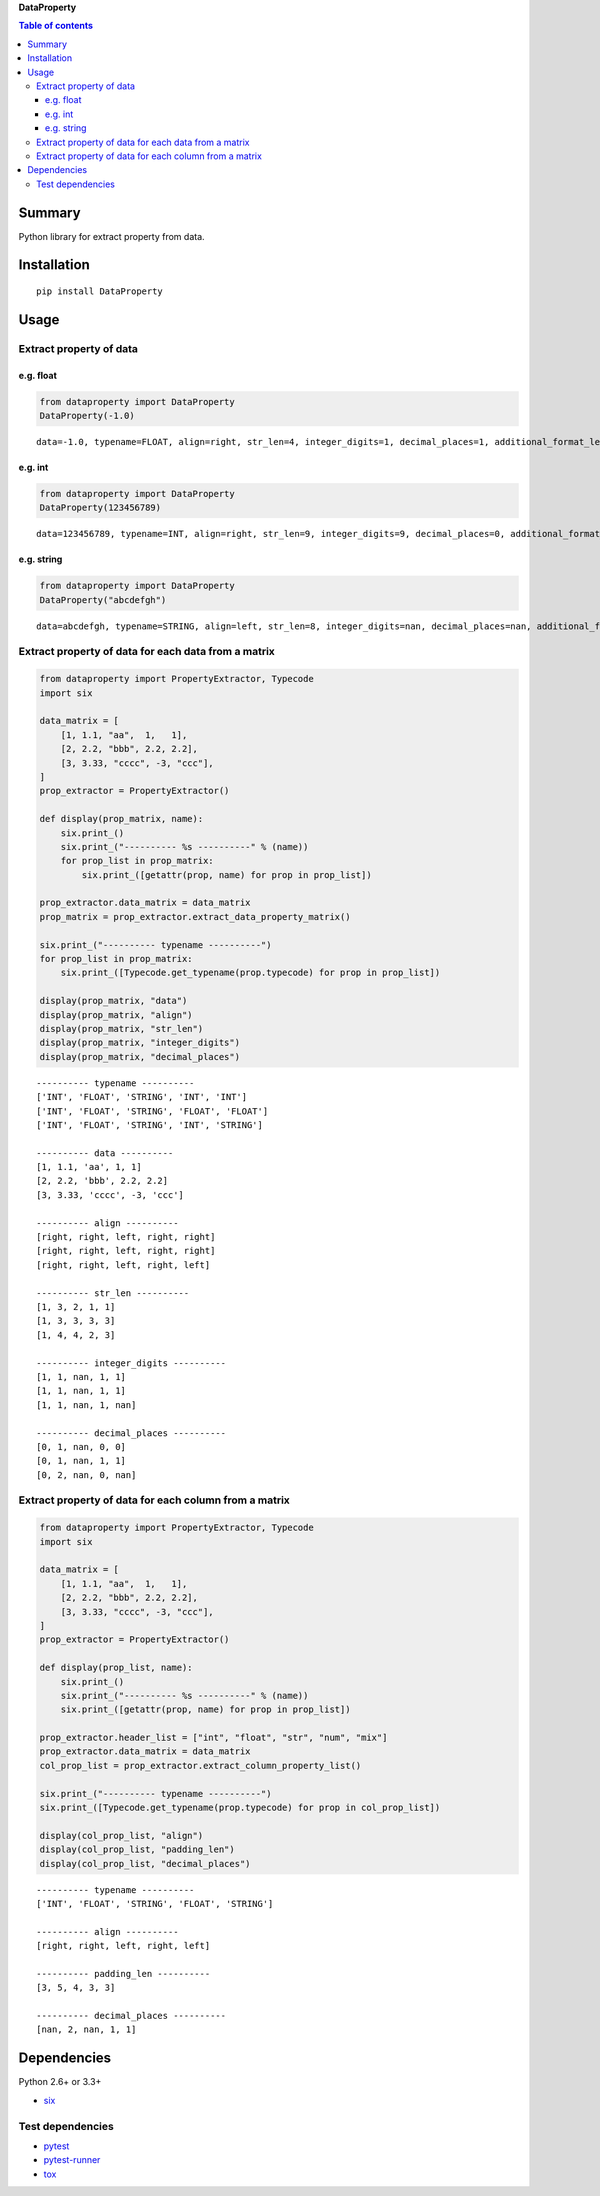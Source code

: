 **DataProperty**

.. image:: https://img.shields.io/pypi/pyversions/DataProperty.svg
   :target: https://pypi.python.org/pypi/DataProperty
.. image:: https://travis-ci.org/thombashi/DataProperty.svg?branch=master
    :target: https://travis-ci.org/thombashi/DataProperty
.. image:: https://ci.appveyor.com/api/projects/status/6ybxtfnle9lhykr9?svg=true
    :target: https://ci.appveyor.com/project/thombashi/dataproperty
.. image:: https://coveralls.io/repos/github/thombashi/DataProperty/badge.svg?branch=master
    :target: https://coveralls.io/github/thombashi/DataProperty?branch=master

.. contents:: Table of contents
   :backlinks: top
   :local:

Summary
=======
Python library for extract property from data.

Installation
============

::

    pip install DataProperty

Usage
=====

Extract property of data
------------------------

e.g. float
~~~~~~~~~~

.. code:: python

    from dataproperty import DataProperty
    DataProperty(-1.0)

::

    data=-1.0, typename=FLOAT, align=right, str_len=4, integer_digits=1, decimal_places=1, additional_format_len=1

e.g. int
~~~~~~~~

.. code:: python

    from dataproperty import DataProperty
    DataProperty(123456789)

::

    data=123456789, typename=INT, align=right, str_len=9, integer_digits=9, decimal_places=0, additional_format_len=0

e.g. string
~~~~~~~~~~~

.. code:: python

    from dataproperty import DataProperty
    DataProperty("abcdefgh")

::

    data=abcdefgh, typename=STRING, align=left, str_len=8, integer_digits=nan, decimal_places=nan, additional_format_len=0

Extract property of data for each data from a matrix
----------------------------------------------------

.. code:: python

    from dataproperty import PropertyExtractor, Typecode
    import six

    data_matrix = [
        [1, 1.1, "aa",  1,   1],
        [2, 2.2, "bbb", 2.2, 2.2],
        [3, 3.33, "cccc", -3, "ccc"],
    ]
    prop_extractor = PropertyExtractor()

    def display(prop_matrix, name):
        six.print_()
        six.print_("---------- %s ----------" % (name))
        for prop_list in prop_matrix:
            six.print_([getattr(prop, name) for prop in prop_list])

    prop_extractor.data_matrix = data_matrix
    prop_matrix = prop_extractor.extract_data_property_matrix()

    six.print_("---------- typename ----------")
    for prop_list in prop_matrix:
        six.print_([Typecode.get_typename(prop.typecode) for prop in prop_list])

    display(prop_matrix, "data")
    display(prop_matrix, "align")
    display(prop_matrix, "str_len")
    display(prop_matrix, "integer_digits")
    display(prop_matrix, "decimal_places")

::

    ---------- typename ----------
    ['INT', 'FLOAT', 'STRING', 'INT', 'INT']
    ['INT', 'FLOAT', 'STRING', 'FLOAT', 'FLOAT']
    ['INT', 'FLOAT', 'STRING', 'INT', 'STRING']

    ---------- data ----------
    [1, 1.1, 'aa', 1, 1]
    [2, 2.2, 'bbb', 2.2, 2.2]
    [3, 3.33, 'cccc', -3, 'ccc']

    ---------- align ----------
    [right, right, left, right, right]
    [right, right, left, right, right]
    [right, right, left, right, left]

    ---------- str_len ----------
    [1, 3, 2, 1, 1]
    [1, 3, 3, 3, 3]
    [1, 4, 4, 2, 3]

    ---------- integer_digits ----------
    [1, 1, nan, 1, 1]
    [1, 1, nan, 1, 1]
    [1, 1, nan, 1, nan]

    ---------- decimal_places ----------
    [0, 1, nan, 0, 0]
    [0, 1, nan, 1, 1]
    [0, 2, nan, 0, nan]

Extract property of data for each column from a matrix
------------------------------------------------------

.. code:: python

    from dataproperty import PropertyExtractor, Typecode
    import six

    data_matrix = [
        [1, 1.1, "aa",  1,   1],
        [2, 2.2, "bbb", 2.2, 2.2],
        [3, 3.33, "cccc", -3, "ccc"],
    ]
    prop_extractor = PropertyExtractor()

    def display(prop_list, name):
        six.print_()
        six.print_("---------- %s ----------" % (name))
        six.print_([getattr(prop, name) for prop in prop_list])

    prop_extractor.header_list = ["int", "float", "str", "num", "mix"]
    prop_extractor.data_matrix = data_matrix
    col_prop_list = prop_extractor.extract_column_property_list()

    six.print_("---------- typename ----------")
    six.print_([Typecode.get_typename(prop.typecode) for prop in col_prop_list])

    display(col_prop_list, "align")
    display(col_prop_list, "padding_len")
    display(col_prop_list, "decimal_places")

::

    ---------- typename ----------
    ['INT', 'FLOAT', 'STRING', 'FLOAT', 'STRING']

    ---------- align ----------
    [right, right, left, right, left]

    ---------- padding_len ----------
    [3, 5, 4, 3, 3]

    ---------- decimal_places ----------
    [nan, 2, nan, 1, 1]

Dependencies
============

Python 2.6+ or 3.3+

-  `six <https://pypi.python.org/pypi/six/>`__

Test dependencies
-----------------

-  `pytest <https://pypi.python.org/pypi/pytest>`__
-  `pytest-runner <https://pypi.python.org/pypi/pytest-runner>`__
-  `tox <https://pypi.python.org/pypi/tox>`__
